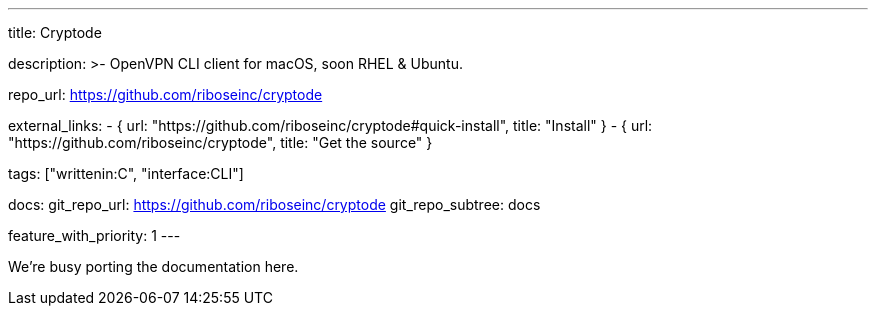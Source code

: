 ---
title: Cryptode

description: >-
  OpenVPN CLI client for macOS, soon RHEL & Ubuntu.

repo_url: https://github.com/riboseinc/cryptode

external_links:
  - { url: "https://github.com/riboseinc/cryptode#quick-install", title: "Install" }
  - { url: "https://github.com/riboseinc/cryptode", title: "Get the source" }

tags: ["writtenin:C", "interface:CLI"]

docs:
  git_repo_url: https://github.com/riboseinc/cryptode
  git_repo_subtree: docs

feature_with_priority: 1
---

We’re busy porting the documentation here.
